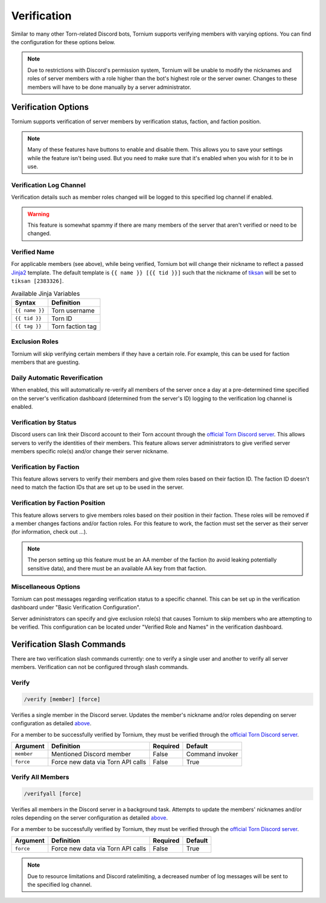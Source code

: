 .. _verification:

Verification
============
Similar to many other Torn-related Discord bots, Tornium supports verifying members with varying options. You can find the configuration for these options below.

.. note::
    Due to restrictions with Discord's permission system, Tornium will be unable to modify the nicknames and roles of server members with a role higher than the bot's highest role or the server owner. Changes to these members will have to be done manually by a server administrator.

Verification Options
--------------------
Tornium supports verification of server members by verification status, faction, and faction position.

.. note::
    Many of these features have buttons to enable and disable them. This allows you to save your settings while the feature isn't being used. But you need to make sure that it's enabled when you wish for it to be in use.

Verification Log Channel
````````````````````````
Verification details such as member roles changed will be logged to this specified log channel if enabled.

.. warning::
   This feature is somewhat spammy if there are many members of the server that aren't verified or need to be changed.

Verified Name
`````````````
For applicable members (see above), while being verified, Tornium bot will change their nickname to reflect a passed `Jinja2 <https://jinja.palletsprojects.com/en/3.1.x/>`_ template. The default template is ``{{ name }} [{{ tid }}]`` such that the nickname of `tiksan <https://www.torn.com/profiles.php?XID=2383326>`_ will be set to ``tiksan [2383326]``.

.. list-table:: Available Jinja Variables
    :header-rows: 1

    * - Syntax
      - Definition
    * - ``{{ name }}``
      - Torn username
    * - ``{{ tid }}``
      - Torn ID
    * - ``{{ tag }}``
      - Torn faction tag

Exclusion Roles
```````````````
Tornium will skip verifying certain members if they have a certain role. For example, this can be used for faction members that are guesting.

Daily Automatic Reverification
``````````````````````````````
When enabled, this will automatically re-verify all members of the server once a day at a pre-determined time specified on the server's verification dashboard (determined from the server's ID) logging to the verification log channel is enabled.

Verification by Status
``````````````````````
Discord users can link their Discord account to their Torn account through the `official Torn Discord server <https://torn.com/discord>`_. This allows servers to verify the identities of their members. This feature allows server administrators to give verified server members specific role(s) and/or change their server nickname.

Verification by Faction
```````````````````````
This feature allows servers to verify their members and give them roles based on their faction ID. The faction ID doesn't need to match the faction IDs that are set up to be used in the server.

Verification by Faction Position
````````````````````````````````
This feature allows servers to give members roles based on their position in their faction. These roles will be removed if a member changes factions and/or faction roles. For this feature to work, the faction must set the server as their server (for information, check out ...).

.. note::
   The person setting up this feature must be an AA member of the faction (to avoid leaking potentially sensitive data), and there must be an available AA key from that faction.

Miscellaneous Options
`````````````````````
Tornium can post messages regarding verification status to a specific channel. This can be set up in the verification dashboard under "Basic Verification Configuration".

Server administrators can specify and give exclusion role(s) that causes Tornium to skip members who are attempting to be verified. This configuration can be located under "Verified Role and Names" in the verification dashboard.

Verification Slash Commands
---------------------------
There are two verification slash commands currently: one to verify a single user and another to verify all server members. Verification can not be configured through slash commands.

Verify
``````
.. code-block::

    /verify [member] [force]

Verifies a single member in the Discord server. Updates the member's nickname and/or roles depending on server configuration as detailed `above <Verification Options>`_.

For a member to be successfully verified by Tornium, they must be verified through the `official Torn Discord server <https://torn.com/discord>`_.

.. list-table::
    :header-rows: 1

    * - Argument
      - Definition
      - Required
      - Default
    * - ``member``
      - Mentioned Discord member
      - False
      - Command invoker
    * - ``force``
      - Force new data via Torn API calls
      - False
      - True

Verify All Members
``````````````````
.. code-block::

    /verifyall [force]

Verifies all members in the Discord server in a background task. Attempts to update the members' nicknames and/or roles depending on the server configuration as detailed `above <Verification Options>`_.

For a member to be successfully verified by Tornium, they must be verified through the `official Torn Discord server <https://torn.com/discord>`_.

.. list-table::
    :header-rows: 1

    * - Argument
      - Definition
      - Required
      - Default
    * - ``force``
      - Force new data via Torn API calls
      - False
      - True

.. note::
    Due to resource limitations and Discord ratelimiting, a decreased number of log messages will be sent to the specified log channel.
